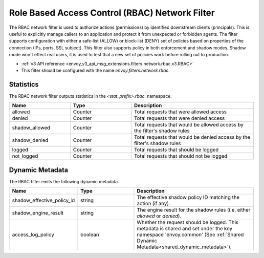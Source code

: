 .. _config_network_filters_rbac:

Role Based Access Control (RBAC) Network Filter
===============================================

The RBAC network filter is used to authorize actions (permissions) by identified downstream clients
(principals). This is useful to explicitly manage callers to an application and protect it from
unexpected or forbidden agents. The filter supports configuration with either a safe-list (ALLOW) or
block-list (DENY) set of policies based on properties of the connection (IPs, ports, SSL subject).
This filter also supports policy in both enforcement and shadow modes. Shadow mode won't effect real
users, it is used to test that a new set of policies work before rolling out to production.

* :ref:`v3 API reference <envoy_v3_api_msg_extensions.filters.network.rbac.v3.RBAC>`
* This filter should be configured with the name *envoy.filters.network.rbac*.

Statistics
----------

The RBAC network filter outputs statistics in the *<stat_prefix>.rbac.* namespace.

.. csv-table::
  :header: Name, Type, Description
  :widths: 1, 1, 2

  allowed, Counter, Total requests that were allowed access
  denied, Counter, Total requests that were denied access
  shadow_allowed, Counter, Total requests that would be allowed access by the filter's shadow rules
  shadow_denied, Counter, Total requests that would be denied access by the filter's shadow rules
  logged, Counter, Total requests that should be logged
  not_logged, Counter, Total requests that should not be logged

.. _config_network_filters_rbac_dynamic_metadata:

Dynamic Metadata
----------------

The RBAC filter emits the following dynamic metadata.

.. csv-table::
  :header: Name, Type, Description
  :widths: 1, 1, 2

  shadow_effective_policy_id, string, The effective shadow policy ID matching the action (if any).
  shadow_engine_result, string, The engine result for the shadow rules (i.e. either `allowed` or `denied`).
  access_log_policy, boolean, Whether the request should be logged. This metadata is shared and set under the key namespace 'envoy.common' (See :ref:`Shared Dynamic Metadata<shared_dynamic_metadata>`).
